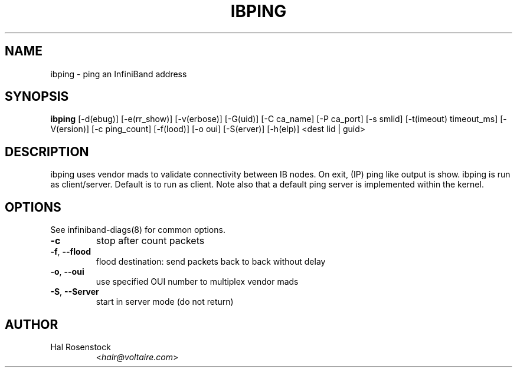 .TH IBPING 8 "August 11, 2006" "OpenIB" "OpenIB Diagnostics"

.SH NAME
ibping \- ping an InfiniBand address

.SH SYNOPSIS
.B ibping
[\-d(ebug)] [\-e(rr_show)] [\-v(erbose)] [\-G(uid)] [\-C ca_name]
[\-P ca_port] [\-s smlid] [\-t(imeout) timeout_ms] [\-V(ersion)]
[\-c ping_count] [\-f(lood)] [\-o oui] [\-S(erver)] [\-h(elp)]
<dest lid | guid>

.SH DESCRIPTION
.PP
ibping uses vendor mads to validate connectivity between IB nodes.
On exit, (IP) ping like output is show. ibping is run as client/server.
Default is to run as client. Note also that a default ping server is
implemented within the kernel.

.SH OPTIONS

.PP
See infiniband-diags(8) for common options.

.PP
.TP
\fB\-c\fR
stop after count packets
.TP
\fB\-f\fR, \fB\-\-flood\fR
flood destination: send packets back to back without delay
.TP
\fB\-o\fR, \fB\-\-oui\fR
use specified OUI number to multiplex vendor mads
.TP
\fB\-S\fR, \fB\-\-Server\fR
start in server mode (do not return)

.SH AUTHOR
.TP
Hal Rosenstock
.RI < halr@voltaire.com >
